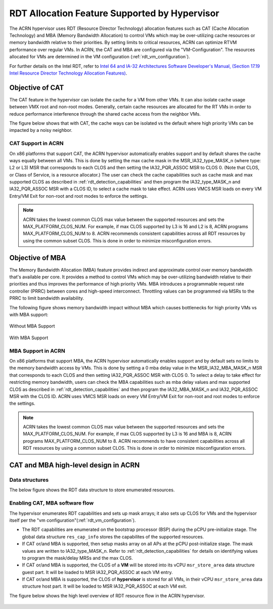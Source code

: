 .. _hv_rdt:

RDT Allocation Feature Supported by Hypervisor
##############################################

The ACRN hypervisor uses RDT (Resource Director Technology) allocation features
such as CAT (Cache Allocation Technology) and MBA (Memory Bandwidth
Allocation) to control VMs which may be over-utilizing cache resources or
memory bandwidth relative to their priorities. By setting limits to critical
resources, ACRN can optimize RTVM performance over regular VMs. In ACRN, the
CAT and MBA are configured via the "VM-Configuration". The resources
allocated for VMs are determined in the VM configuration (:ref:`rdt_vm_configuration`).

For further details on the Intel RDT, refer to `Intel 64 and IA-32 Architectures Software Developer's Manual, (Section 17.19 Intel Resource Director Technology Allocation Features) <https://software.intel.com/en-us/download/intel-64-and-ia-32-architectures-sdm-combined-volumes-3a-3b-3c-and-3d-system-programming-guide>`_.


Objective of CAT
****************
The CAT feature in the hypervisor can isolate the cache for a VM from other
VMs. It can also isolate cache usage between VMX root and non-root
modes. Generally, certain cache resources are allocated for the
RT VMs in order to reduce performance interference through the shared
cache access from the neighbor VMs.

The figure below shows that with CAT, the cache ways can be isolated vs
the default where high priority VMs can be impacted by a noisy neighbor.

   .. figure:: images/cat-objective.png
      :align: center

CAT Support in ACRN
===================
On x86 platforms that support CAT, the ACRN hypervisor automatically enables
support and by default shares the cache ways equally between all VMs.
This is done by setting the max cache mask in the MSR_IA32_type_MASK_n (where
type: L2 or L3) MSR that corresponds to each CLOS and then setting the
IA32_PQR_ASSOC MSR to CLOS 0. (Note that CLOS, or Class of Service, is a
resource allocator.) The user can check the cache capabilities such as cache
mask and max supported CLOS as described in :ref:`rdt_detection_capabilities`
and then program the IA32_type_MASK_n and IA32_PQR_ASSOC MSR with a
CLOS ID, to select a cache mask to take effect. ACRN uses
VMCS MSR loads on every VM Entry/VM Exit for non-root and root modes to
enforce the settings.

   .. code-block:: none
      :emphasize-lines: 3,7,11,15

      struct platform_clos_info platform_l2_clos_array[MAX_PLATFORM_CLOS_NUM] = {
              {
                      .clos_mask = 0xff,
                      .msr_index = MSR_IA32_L3_MASK_BASE + 0,
              },
              {
                      .clos_mask = 0xff,
                      .msr_index = MSR_IA32_L3_MASK_BASE + 1,
              },
              {
                      .clos_mask = 0xff,
                      .msr_index = MSR_IA32_L3_MASK_BASE + 2,
              },
              {
                      .clos_mask = 0xff,
                      .msr_index = MSR_IA32_L3_MASK_BASE + 3,
              },
      };

   .. code-block:: none
      :emphasize-lines: 6

      struct acrn_vm_config vm_configs[CONFIG_MAX_VM_NUM] __aligned(PAGE_SIZE) = {
              {
                      .type = SOS_VM,
                      .name = SOS_VM_CONFIG_NAME,
                      .guest_flags = 0UL,
                      .clos = 0,
                      .memory = {
                              .start_hpa = 0x0UL,
                              .size = CONFIG_SOS_RAM_SIZE,
                      },
                      .os_config = {
                              .name = SOS_VM_CONFIG_OS_NAME,
                      },
              },
      };

.. note::
   ACRN takes the lowest common CLOS max value between the supported
   resources and sets the MAX_PLATFORM_CLOS_NUM. For example, if max CLOS
   supported by L3 is 16 and L2 is 8, ACRN programs MAX_PLATFORM_CLOS_NUM to
   8. ACRN recommends consistent capabilities across all RDT
   resources by using the common subset CLOS. This is done in order to
   minimize misconfiguration errors.


Objective of MBA
****************
The Memory Bandwidth Allocation (MBA) feature provides indirect and
approximate control over memory bandwidth that's available per core. It
provides a method to control VMs which may be over-utilizing bandwidth
relative to their priorities and thus improves the performance of high
priority VMs. MBA introduces a programmable request rate controller (PRRC)
between cores and high-speed interconnect. Throttling values can be
programmed via MSRs to the PRRC to limit bandwidth availability.

The following figure shows memory bandwidth impact without MBA which causes
bottlenecks for high priority VMs vs with MBA support:

.. figure:: images/no_mba_objective.png
   :align: center
   :name: without-mba-support

   Without MBA Support

.. figure:: images/mba_objective.png
   :align: center
   :name: with-mba-support

   With MBA Support


MBA Support in ACRN
===================
On x86 platforms that support MBA, the ACRN hypervisor automatically enables
support and by default sets no limits to the memory bandwidth access by VMs.
This is done by setting a 0 mba delay value in the MSR_IA32_MBA_MASK_n MSR
that corresponds to each CLOS and then setting IA32_PQR_ASSOC MSR with CLOS
0. To select a delay to take effect for restricting memory bandwidth,
users can check the MBA capabilities such as mba delay values and
max supported CLOS as described in :ref:`rdt_detection_capabilities` and
then program the IA32_MBA_MASK_n and IA32_PQR_ASSOC MSR with the CLOS ID.
ACRN uses VMCS MSR loads on every VM Entry/VM Exit for non-root and root
modes to enforce the settings.

   .. code-block:: none
      :emphasize-lines: 3,7,11,15

      struct platform_clos_info platform_mba_clos_array[MAX_PLATFORM_CLOS_NUM] = {
              {
                      .mba_delay = 0,
                      .msr_index = MSR_IA32_MBA_MASK_BASE + 0,
              },
              {
                      .mba_delay = 0,
                      .msr_index = MSR_IA32_MBA_MASK_BASE + 1,
              },
              {
                      .mba_delay = 0,
                      .msr_index = MSR_IA32_MBA_MASK_BASE + 2,
              },
              {
                      .mba_delay = 0,
                      .msr_index = MSR_IA32_MBA_MASK_BASE + 3,
              },
      };

   .. code-block:: none
      :emphasize-lines: 6

      struct acrn_vm_config vm_configs[CONFIG_MAX_VM_NUM] __aligned(PAGE_SIZE) = {
              {
                      .type = SOS_VM,
                      .name = SOS_VM_CONFIG_NAME,
                      .guest_flags = 0UL,
                      .clos = 0,
                      .memory = {
                              .start_hpa = 0x0UL,
                              .size = CONFIG_SOS_RAM_SIZE,
                      },
                      .os_config = {
                              .name = SOS_VM_CONFIG_OS_NAME,
                      },
              },
      };

.. note::
   ACRN takes the lowest common CLOS max value between the supported
   resources and sets the MAX_PLATFORM_CLOS_NUM. For example, if max CLOS
   supported by L3 is 16 and MBA is 8, ACRN programs MAX_PLATFORM_CLOS_NUM
   to 8. ACRN recommends to have consistent capabilities across all RDT
   resources by using a common subset CLOS. This is done in order to minimize
   misconfiguration errors.


CAT and MBA high-level design in ACRN
*************************************

Data structures
===============
The below figure shows the RDT data structure to store enumerated resources.

   .. figure:: images/mba_data_structures.png
      :align: center

Enabling CAT, MBA software flow
===============================

The hypervisor enumerates RDT capabilities and sets up mask arrays; it also
sets up CLOS for VMs and the hypervisor itself per the "vm configuration"(:ref:`rdt_vm_configuration`).

- The RDT capabilities are enumerated on the bootstrap processor (BSP) during
  the pCPU pre-initialize stage. The global data structure ``res_cap_info``
  stores the capabilites of the supported resources.

- If CAT or/and MBA is supported, then setup masks array on all APs at the
  pCPU post-initialize stage. The mask values are written to
  IA32_type_MASK_n. Refer to :ref:`rdt_detection_capabilities` for details
  on identifying values to program the mask/delay MRSs and the max CLOS.

- If CAT or/and MBA is supported, the CLOS of a **VM** will be stored into
  its vCPU ``msr_store_area`` data structure guest part. It will be loaded
  to MSR IA32_PQR_ASSOC at each VM entry.

- If CAT or/and MBA is supported, the CLOS of **hypervisor** is stored for
  all VMs, in their vCPU ``msr_store_area`` data structure host part. It will
  be loaded to MSR IA32_PQR_ASSOC at each VM exit.

The figure below shows the high level overview of RDT resource flow in the
ACRN hypervisor.

   .. figure:: images/cat_mba_software_flow.png
      :align: center
